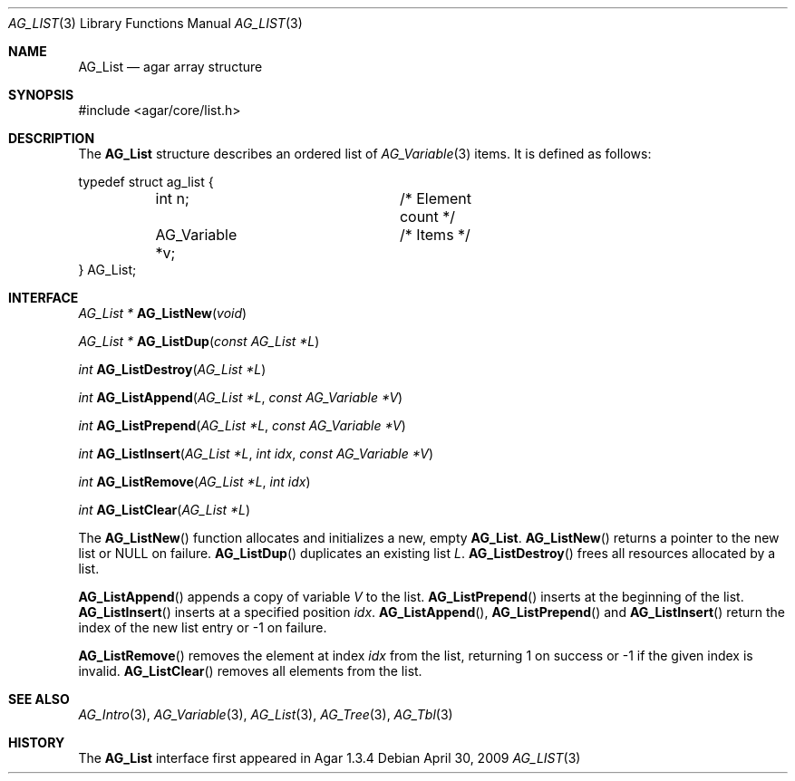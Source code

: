 .\" Copyright (c) 2009 Hypertriton, Inc. <http://hypertriton.com/>
.\" All rights reserved.
.\"
.\" Redistribution and use in source and binary forms, with or without
.\" modification, are permitted provided that the following conditions
.\" are met:
.\" 1. Redistributions of source code must retain the above copyright
.\"    notice, this list of conditions and the following disclaimer.
.\" 2. Redistributions in binary form must reproduce the above copyright
.\"    notice, this list of conditions and the following disclaimer in the
.\"    documentation and/or other materials provided with the distribution.
.\" 
.\" THIS SOFTWARE IS PROVIDED BY THE AUTHOR ``AS IS'' AND ANY EXPRESS OR
.\" IMPLIED WARRANTIES, INCLUDING, BUT NOT LIMITED TO, THE IMPLIED
.\" WARRANTIES OF MERCHANTABILITY AND FITNESS FOR A PARTICULAR PURPOSE
.\" ARE DISCLAIMED. IN NO EVENT SHALL THE AUTHOR BE LIABLE FOR ANY DIRECT,
.\" INDIRECT, INCIDENTAL, SPECIAL, EXEMPLARY, OR CONSEQUENTIAL DAMAGES
.\" (INCLUDING BUT NOT LIMITED TO, PROCUREMENT OF SUBSTITUTE GOODS OR
.\" SERVICES; LOSS OF USE, DATA, OR PROFITS; OR BUSINESS INTERRUPTION)
.\" HOWEVER CAUSED AND ON ANY THEORY OF LIABILITY, WHETHER IN CONTRACT,
.\" STRICT LIABILITY, OR TORT (INCLUDING NEGLIGENCE OR OTHERWISE) ARISING
.\" IN ANY WAY OUT OF THE USE OF THIS SOFTWARE EVEN IF ADVISED OF THE
.\" POSSIBILITY OF SUCH DAMAGE.
.\"
.Dd April 30, 2009
.Dt AG_LIST 3
.Os
.ds vT Agar API Reference
.ds oS Agar 1.3.4
.Sh NAME
.Nm AG_List
.Nd agar array structure
.Sh SYNOPSIS
.Bd -literal
#include <agar/core/list.h>
.Ed
.Sh DESCRIPTION
The
.Nm
structure describes an ordered list of
.Xr AG_Variable 3
items.
It is defined as follows:
.Pp
.Bd -literal
typedef struct ag_list {
	int n;			/* Element count */
	AG_Variable *v;		/* Items */
} AG_List;
.Ed
.Sh INTERFACE
.nr nS 1
.Ft "AG_List *"
.Fn AG_ListNew "void"
.Pp
.Ft "AG_List *"
.Fn AG_ListDup "const AG_List *L"
.Pp
.Ft int
.Fn AG_ListDestroy "AG_List *L"
.Pp
.Ft int
.Fn AG_ListAppend "AG_List *L" "const AG_Variable *V"
.Pp
.Ft int
.Fn AG_ListPrepend "AG_List *L" "const AG_Variable *V"
.Pp
.Ft int
.Fn AG_ListInsert "AG_List *L" "int idx" "const AG_Variable *V"
.Pp
.Ft int
.Fn AG_ListRemove "AG_List *L" "int idx"
.Pp
.Ft int
.Fn AG_ListClear "AG_List *L"
.Pp
.nr nS 0
The
.Fn AG_ListNew
function allocates and initializes a new, empty
.Nm .
.Fn AG_ListNew
returns a pointer to the new list or NULL on failure.
.Fn AG_ListDup
duplicates an existing list
.Fa L .
.Fn AG_ListDestroy
frees all resources allocated by a list.
.Pp
.Fn AG_ListAppend
appends a copy of variable
.Fa V
to the list.
.Fn AG_ListPrepend
inserts at the beginning of the list.
.Fn AG_ListInsert
inserts at a specified position
.Fa idx .
.Fn AG_ListAppend ,
.Fn AG_ListPrepend
and
.Fn AG_ListInsert
return the index of the new list entry or -1 on failure.
.Pp
.Fn AG_ListRemove
removes the element at index
.Fa idx
from the list, returning 1 on success or -1 if the given index is invalid.
.Fn AG_ListClear
removes all elements from the list.
.Sh SEE ALSO
.Xr AG_Intro 3 ,
.Xr AG_Variable 3 ,
.Xr AG_List 3 ,
.Xr AG_Tree 3 ,
.Xr AG_Tbl 3
.Sh HISTORY
The
.Nm
interface first appeared in Agar 1.3.4
